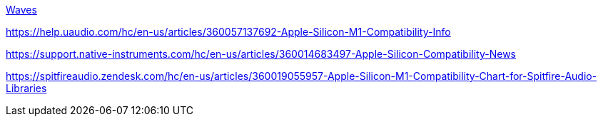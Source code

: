 https://www.waves.com/support/waves-with-apple-m1-processors[Waves]

https://help.uaudio.com/hc/en-us/articles/360057137692-Apple-Silicon-M1-Compatibility-Info

https://support.native-instruments.com/hc/en-us/articles/360014683497-Apple-Silicon-Compatibility-News

https://spitfireaudio.zendesk.com/hc/en-us/articles/360019055957-Apple-Silicon-M1-Compatibility-Chart-for-Spitfire-Audio-Libraries

